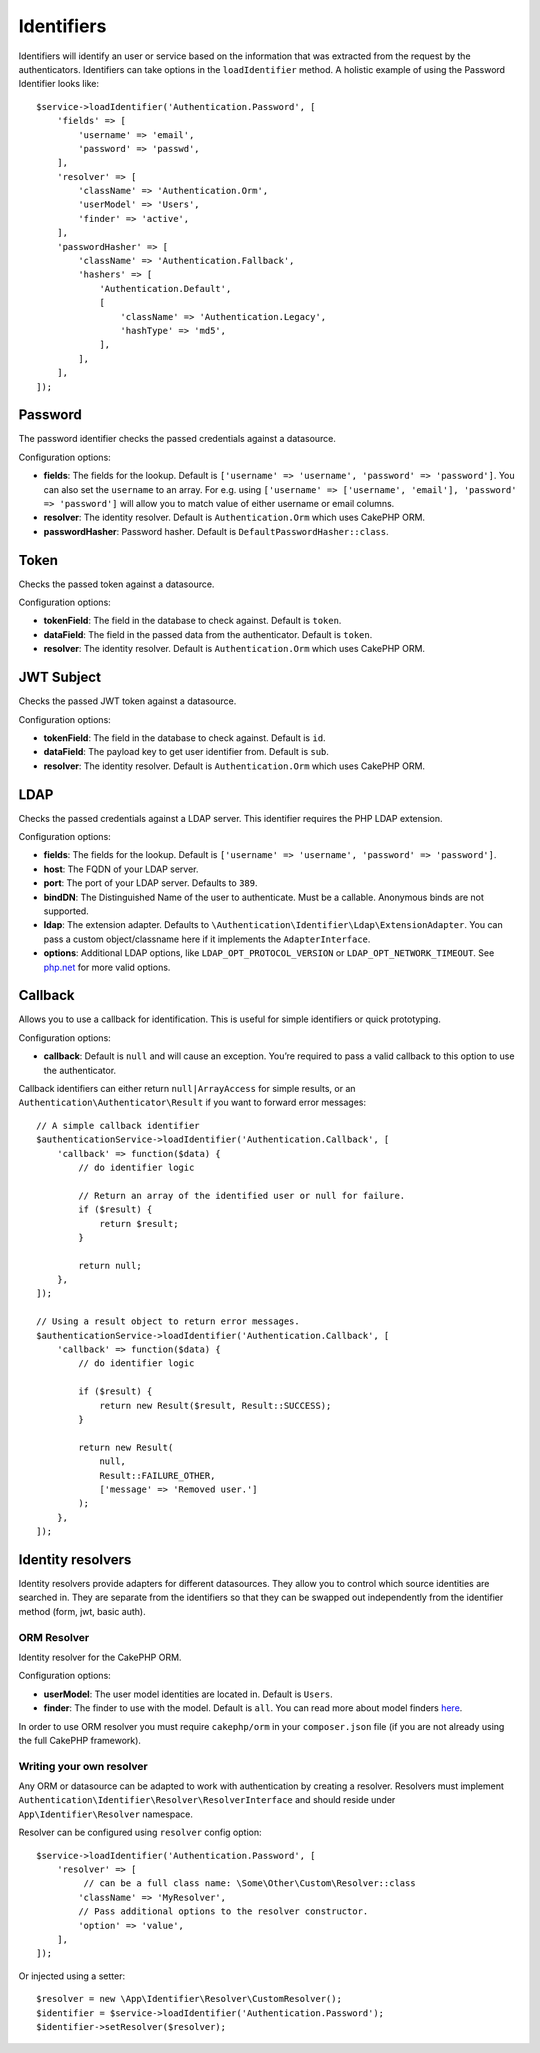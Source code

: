 Identifiers
###########

Identifiers will identify an user or service based on the information
that was extracted from the request by the authenticators. Identifiers
can take options in the ``loadIdentifier`` method. A holistic example of
using the Password Identifier looks like::

   $service->loadIdentifier('Authentication.Password', [
       'fields' => [
           'username' => 'email',
           'password' => 'passwd',
       ],
       'resolver' => [
           'className' => 'Authentication.Orm',
           'userModel' => 'Users',
           'finder' => 'active',
       ],
       'passwordHasher' => [
           'className' => 'Authentication.Fallback',
           'hashers' => [
               'Authentication.Default',
               [
                   'className' => 'Authentication.Legacy',
                   'hashType' => 'md5',
               ],
           ],
       ],
   ]);

Password
========

The password identifier checks the passed credentials against a
datasource.

Configuration options:

-  **fields**: The fields for the lookup. Default is
   ``['username' => 'username', 'password' => 'password']``. You can
   also set the ``username`` to an array. For e.g. using
   ``['username' => ['username', 'email'], 'password' => 'password']``
   will allow you to match value of either username or email columns.
-  **resolver**: The identity resolver. Default is
   ``Authentication.Orm`` which uses CakePHP ORM.
-  **passwordHasher**: Password hasher. Default is
   ``DefaultPasswordHasher::class``.

Token
=====

Checks the passed token against a datasource.

Configuration options:

-  **tokenField**: The field in the database to check against. Default
   is ``token``.
-  **dataField**: The field in the passed data from the authenticator.
   Default is ``token``.
-  **resolver**: The identity resolver. Default is
   ``Authentication.Orm`` which uses CakePHP ORM.

JWT Subject
===========

Checks the passed JWT token against a datasource.

Configuration options:

-  **tokenField**: The field in the database to check against. Default
   is ``id``.
-  **dataField**: The payload key to get user identifier from. Default
   is ``sub``.
-  **resolver**: The identity resolver. Default is
   ``Authentication.Orm`` which uses CakePHP ORM.

LDAP
====

Checks the passed credentials against a LDAP server. This identifier
requires the PHP LDAP extension.

Configuration options:

-  **fields**: The fields for the lookup. Default is
   ``['username' => 'username', 'password' => 'password']``.
-  **host**: The FQDN of your LDAP server.
-  **port**: The port of your LDAP server. Defaults to ``389``.
-  **bindDN**: The Distinguished Name of the user to authenticate. Must
   be a callable. Anonymous binds are not supported.
-  **ldap**: The extension adapter. Defaults to
   ``\Authentication\Identifier\Ldap\ExtensionAdapter``. You can pass a
   custom object/classname here if it implements the
   ``AdapterInterface``.
-  **options**: Additional LDAP options, like
   ``LDAP_OPT_PROTOCOL_VERSION`` or ``LDAP_OPT_NETWORK_TIMEOUT``. See
   `php.net <http://php.net/manual/en/function.ldap-set-option.php>`__
   for more valid options.

Callback
========

Allows you to use a callback for identification. This is useful for
simple identifiers or quick prototyping.

Configuration options:

-  **callback**: Default is ``null`` and will cause an exception. You’re
   required to pass a valid callback to this option to use the
   authenticator.

Callback identifiers can either return ``null|ArrayAccess`` for simple results,
or an ``Authentication\Authenticator\Result`` if you want to forward error
messages::

    // A simple callback identifier
    $authenticationService->loadIdentifier('Authentication.Callback', [
        'callback' => function($data) {
            // do identifier logic

            // Return an array of the identified user or null for failure.
            if ($result) {
                return $result;
            }

            return null;
        },
    ]);

    // Using a result object to return error messages.
    $authenticationService->loadIdentifier('Authentication.Callback', [
        'callback' => function($data) {
            // do identifier logic

            if ($result) {
                return new Result($result, Result::SUCCESS);
            }

            return new Result(
                null,
                Result::FAILURE_OTHER,
                ['message' => 'Removed user.']
            );
        },
    ]);


Identity resolvers
==================

Identity resolvers provide adapters for different datasources. They
allow you to control which source identities are searched in. They are
separate from the identifiers so that they can be swapped out
independently from the identifier method (form, jwt, basic auth).

ORM Resolver
------------

Identity resolver for the CakePHP ORM.

Configuration options:

-  **userModel**: The user model identities are located in. Default is
   ``Users``.
-  **finder**: The finder to use with the model. Default is ``all``.
   You can read more about model finders `here <https://book.cakephp.org/4/en/orm/retrieving-data-and-resultsets.html#custom-finder-methods>`__.

In order to use ORM resolver you must require ``cakephp/orm`` in your
``composer.json`` file (if you are not already using the full CakePHP framework).

Writing your own resolver
-------------------------

Any ORM or datasource can be adapted to work with authentication by
creating a resolver. Resolvers must implement
``Authentication\Identifier\Resolver\ResolverInterface`` and should
reside under ``App\Identifier\Resolver`` namespace.

Resolver can be configured using ``resolver`` config option::

   $service->loadIdentifier('Authentication.Password', [
       'resolver' => [
            // can be a full class name: \Some\Other\Custom\Resolver::class
           'className' => 'MyResolver',
           // Pass additional options to the resolver constructor.
           'option' => 'value',
       ],
   ]);

Or injected using a setter::

   $resolver = new \App\Identifier\Resolver\CustomResolver();
   $identifier = $service->loadIdentifier('Authentication.Password');
   $identifier->setResolver($resolver);

